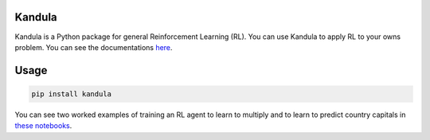 Kandula
#######

Kandula is a Python package for general Reinforcement Learning (RL). You can use Kandula to apply RL to your owns problem. You can see the documentations
`here <https://>`__.

Usage
#####

.. code:: bash

    pip install kandula

You can see two worked examples of training an RL agent to learn to multiply and to learn to predict country capitals in `these notebooks <./notebooks>`__.